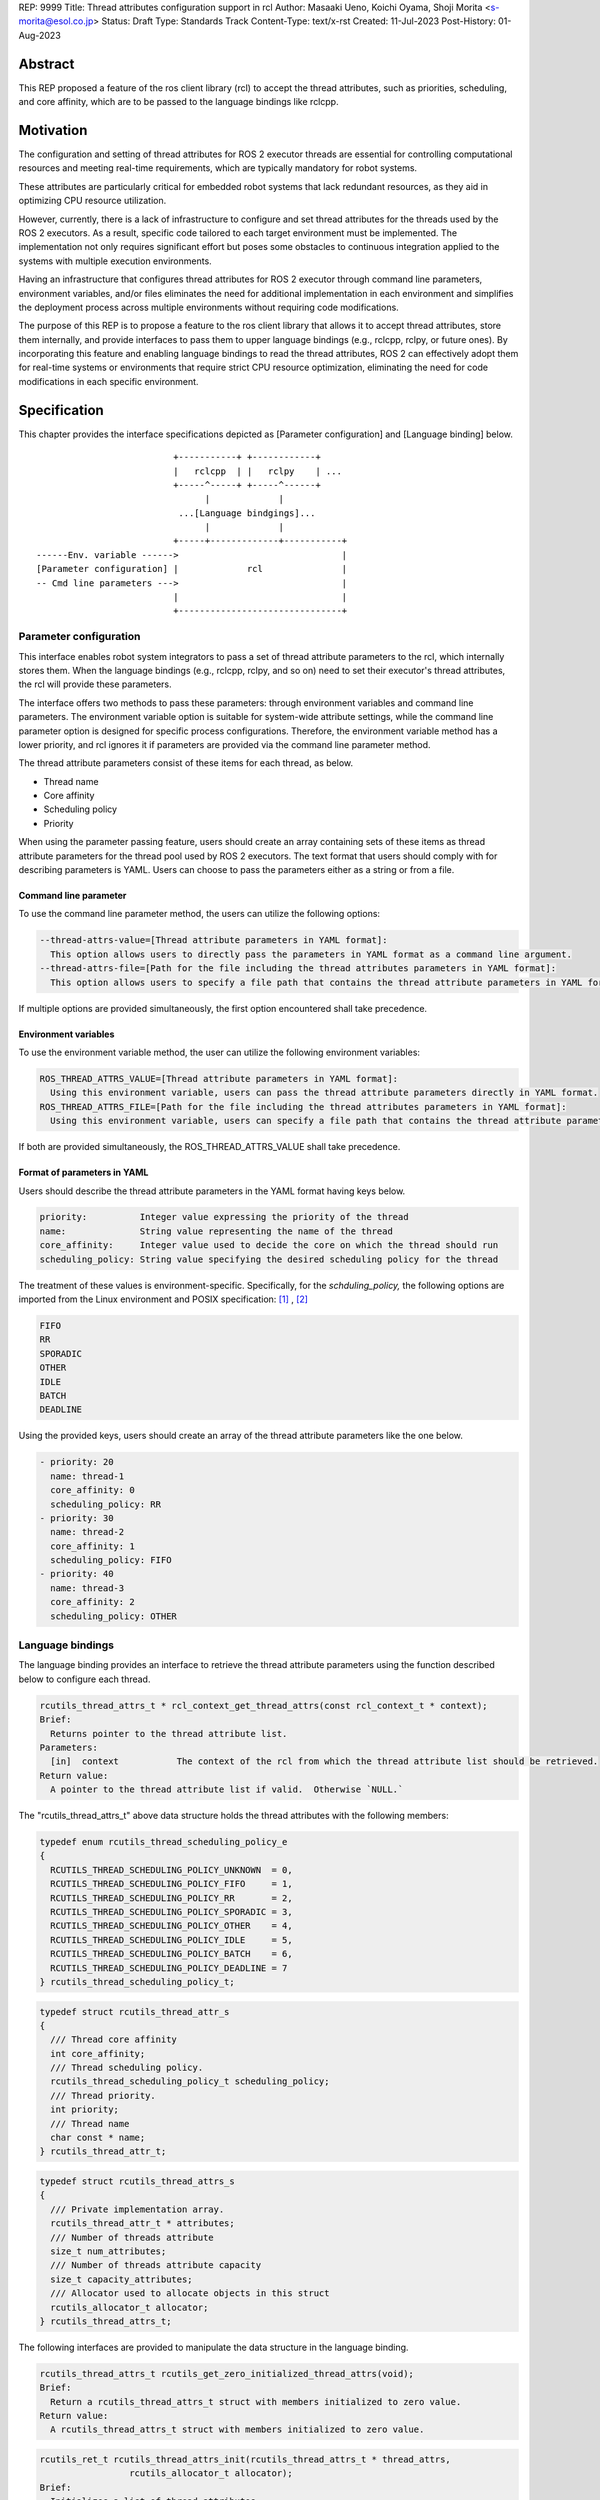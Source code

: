 REP: 9999
Title: Thread attributes configuration support in rcl
Author: Masaaki Ueno, Koichi Oyama, Shoji Morita <s-morita@esol.co.jp>
Status: Draft
Type: Standards Track
Content-Type: text/x-rst
Created: 11-Jul-2023
Post-History: 01-Aug-2023


Abstract
========

This REP proposed a feature of the ros client library (rcl) to accept the thread attributes, such as priorities, scheduling, and core affinity, which are to be passed to the language bindings like rclcpp.


Motivation
==========

The configuration and setting of thread attributes for ROS 2 executor threads are essential for controlling computational resources and meeting real-time requirements, which are typically mandatory for robot systems.

These attributes are particularly critical for embedded robot systems that lack redundant resources, as they aid in optimizing CPU resource utilization.

However, currently, there is a lack of infrastructure to configure and set thread attributes for the threads used by the ROS 2 executors.  As a result, specific code tailored to each target environment must be implemented.  The implementation not only requires significant effort but poses some obstacles to continuous integration applied to the systems with multiple execution environments.

Having an infrastructure that configures thread attributes for ROS 2 executor through command line parameters, environment variables, and/or files eliminates the need for additional implementation in each environment and simplifies the deployment process across multiple environments without requiring code modifications.

The purpose of this REP is to propose a feature to the ros client library that allows it to accept thread attributes, store them internally, and provide interfaces to pass them to upper language bindings (e.g., rclcpp, rclpy, or future ones).  By incorporating this feature and enabling language bindings to read the thread attributes, ROS 2 can effectively adopt them for real-time systems or environments that require strict CPU resource optimization, eliminating the need for code modifications in each specific environment.

Specification
=============

This chapter provides the interface specifications depicted as [Parameter configuration] and [Language binding] below.

::

                              +-----------+ +------------+
                              |   rclcpp  | |   rclpy    | ...
                              +-----^-----+ +-----^------+
                                    |             |
                               ...[Language bindgings]...
                                    |             |
                              +-----+-------------+-----------+
    ------Env. variable ------>                               |
    [Parameter configuration] |             rcl               |
    -- Cmd line parameters --->                               |
                              |                               |
                              +-------------------------------+


Parameter configuration
-----------------------

This interface enables robot system integrators to pass a set of thread attribute parameters to the rcl, which internally stores them.  When the language bindings (e.g., rclcpp, rclpy, and so on) need to set their executor's thread attributes, the rcl will provide these parameters.

The interface offers two methods to pass these parameters: through environment variables and command line parameters.  The environment variable option is suitable for system-wide attribute settings, while the command line parameter option is designed for specific process configurations.  Therefore, the environment variable method has a lower priority, and rcl ignores it if parameters are provided via the command line parameter method.

The thread attribute parameters consist of these items for each thread, as below.

* Thread name
* Core affinity
* Scheduling policy
* Priority

When using the parameter passing feature, users should create an array containing sets of these items as thread attribute parameters for the thread pool used by ROS 2 executors.  The text format that users should comply with for describing parameters is YAML.  Users can choose to pass the parameters either as a string or from a file.

Command line parameter
''''''''''''''''''''''
To use the command line parameter method, the users can utilize the following options:

.. code-block:: bash

    --thread-attrs-value=[Thread attribute parameters in YAML format]:
      This option allows users to directly pass the parameters in YAML format as a command line argument.
    --thread-attrs-file=[Path for the file including the thread attributes parameters in YAML format]:
      This option allows users to specify a file path that contains the thread attribute parameters in YAML format.

If multiple options are provided simultaneously, the first option encountered shall take precedence.

Environment variables
'''''''''''''''''''''
To use the environment variable method, the user can utilize the following environment variables:

.. code-block:: bash

   ROS_THREAD_ATTRS_VALUE=[Thread attribute parameters in YAML format]:
     Using this environment variable, users can pass the thread attribute parameters directly in YAML format.
   ROS_THREAD_ATTRS_FILE=[Path for the file including the thread attributes parameters in YAML format]:
     Using this environment variable, users can specify a file path that contains the thread attribute parameters in YAML format.

If both are provided simultaneously, the ROS_THREAD_ATTRS_VALUE shall take precedence.

Format of parameters in YAML
''''''''''''''''''''''''''''

Users should describe the thread attribute parameters in the YAML format having keys below.

.. code-block:: YAML

  priority:          Integer value expressing the priority of the thread
  name:              String value representing the name of the thread
  core_affinity:     Integer value used to decide the core on which the thread should run
  scheduling_policy: String value specifying the desired scheduling policy for the thread

The treatment of these values is environment-specific.  Specifically, for the `schduling_policy,` the following options are imported from the Linux environment and POSIX specification: [#REF-1]_ , [#REF-2]_

.. code-block:: TEXT

  FIFO
  RR
  SPORADIC
  OTHER
  IDLE
  BATCH
  DEADLINE

..
    Please note that the list above is subject to modification during the review process for this REP.
    For instance, it may be necessary to include an option specifically designed for extension purposes in a non-POSIX environment.

Using the provided keys, users should create an array of the thread attribute parameters like the one below.

.. code-block:: YAML

    - priority: 20
      name: thread-1
      core_affinity: 0
      scheduling_policy: RR
    - priority: 30
      name: thread-2
      core_affinity: 1
      scheduling_policy: FIFO
    - priority: 40
      name: thread-3
      core_affinity: 2
      scheduling_policy: OTHER

Language bindings
-----------------

The language binding provides an interface to retrieve the thread attribute parameters using the function described below to configure each thread.

.. code-block:: C++

  rcutils_thread_attrs_t * rcl_context_get_thread_attrs(const rcl_context_t * context);
  Brief:
    Returns pointer to the thread attribute list.
  Parameters:
    [in]  context           The context of the rcl from which the thread attribute list should be retrieved.
  Return value:
    A pointer to the thread attribute list if valid.  Otherwise `NULL.`

The "rcutils_thread_attrs_t" above data structure holds the thread attributes with the following members:

.. code-block:: C++

  typedef enum rcutils_thread_scheduling_policy_e
  {
    RCUTILS_THREAD_SCHEDULING_POLICY_UNKNOWN  = 0,
    RCUTILS_THREAD_SCHEDULING_POLICY_FIFO     = 1,
    RCUTILS_THREAD_SCHEDULING_POLICY_RR       = 2,
    RCUTILS_THREAD_SCHEDULING_POLICY_SPORADIC = 3,
    RCUTILS_THREAD_SCHEDULING_POLICY_OTHER    = 4,
    RCUTILS_THREAD_SCHEDULING_POLICY_IDLE     = 5,
    RCUTILS_THREAD_SCHEDULING_POLICY_BATCH    = 6,
    RCUTILS_THREAD_SCHEDULING_POLICY_DEADLINE = 7
  } rcutils_thread_scheduling_policy_t;

.. code-block:: C++

  typedef struct rcutils_thread_attr_s
  {
    /// Thread core affinity
    int core_affinity;
    /// Thread scheduling policy.
    rcutils_thread_scheduling_policy_t scheduling_policy;
    /// Thread priority.
    int priority;
    /// Thread name
    char const * name;
  } rcutils_thread_attr_t;

.. code-block:: C++

  typedef struct rcutils_thread_attrs_s
  {
    /// Private implementation array.
    rcutils_thread_attr_t * attributes;
    /// Number of threads attribute
    size_t num_attributes;
    /// Number of threads attribute capacity
    size_t capacity_attributes;
    /// Allocator used to allocate objects in this struct
    rcutils_allocator_t allocator;
  } rcutils_thread_attrs_t;

The following interfaces are provided to manipulate the data structure in the language binding.

.. code-block:: C++

  rcutils_thread_attrs_t rcutils_get_zero_initialized_thread_attrs(void);
  Brief:
    Return a rcutils_thread_attrs_t struct with members initialized to zero value.
  Return value:
    A rcutils_thread_attrs_t struct with members initialized to zero value.

.. code-block:: C++

  rcutils_ret_t rcutils_thread_attrs_init(rcutils_thread_attrs_t * thread_attrs,
                   rcutils_allocator_t allocator);
  Brief:
    Initializes a list of thread attributes.
  Parameters:
    [out] thread_attrs    The list of thread attributes to be initialized.
    [in]  allocator       The memory allocator to be used.
  Return value:
    RCUTILS_RET_OK
                if the structure was initialized successfully, or
    RCUTILS_RET_INVALID_ARGUMENT
                if any function arguments are invalid, or
    RCUTILS_RET_BAD_ALLOC
                if allocating memory failed, or
    RCUTILS_RET_ERROR
                an unspecified error occured.

.. code-block:: C++

  rcutils_ret_t rcutils_thread_attrs_init_with_capacity(
                    rcutils_thread_attrs_t * thread_attrs,
                    rcutils_allocator_t allocator,
                    size_t capacity);
  Brief:
    Initializes a list of thread attributes with a capacity.
  Parameters:
    [out] thread_attrs    The list of thread attributes to be initialized.
    [in]  allocator       The memory allocator to be used.
    [in]  capacity        The initial capacity of the list of thread attributes.
  Return value:
    RCUTILS_RET_OK
                if the structure was initialized successfully, or
    RCUTILS_RET_INVALID_ARGUMENT
                if any function arguments are invalid, or
    RCUTILS_RET_BAD_ALLOC
                if allocating memory failed, or
    RCUTILS_RET_ERROR
                an unspecified error occured.

.. code-block:: C++

  rcutils_ret_t rcutils_thread_attrs_fini(rcutils_thread_attrs_t * thread_attrs);
  Brief:
    Free the list of thread attributes.
  Parameters:
    [in] thread_attrs    The structure to be deallocated.
  Return value:
    RCUTILS_RET_OK
                if the memory was successfully freed, or
    RCUTILS_RET_INVALID_ARGUMENT
                if any function arguments are invalid.

.. code-block:: C++

  rcutils_ret_t rcutils_thread_attrs_copy(rcutils_thread_attrs_t const * thread_attrs,
                    rcutils_thread_attrs_t * out_thread_attrs);
  Brief:
    Copies the list of thread attributes.
  Parameters:
    [in]  thread_attrs      The source list of thread attributes.
    [out] out_thread_attrs  The destination location.
  Return value:
    RCUTILS_RET_OK
                if the source list was successfully copied to the destination, or
    RCUTILS_RET_INVALID_ARGUMENT
                if function arguments are invalid, or
    RCUTILS_RET_BAD_ALLOC
                if allocating memory failed.

.. code-block:: C++

  rcutils_ret_t rcutils_thread_attrs_add_attr(rcutils_thread_attrs_t * thread_attrs,
                    rcutils_thread_scheduling_policy_t sched_policy,
                    int core_affinity,
                    int priority,
                    char const * name);
  Brief:
    Adds a thread attribute to the list of thread attributes.
  Parameters:
    [inout] thread_attrs    The list of thread attributes to add a thread attribute to.
    [in]    sched_policy    The thread scheduling policy of the adding attribute.
    [in]    core_affinity   The thread core affinity of the adding attribute.
    [in]    priority        The thread priority of the adding attribute.
    [in]    name            The thread name of the adding attribute.
  Return value:
    RCUTILS_RET_OK  if the thread attribute was successfully added, or
    RCUTILS_RET_INVALID_ARGUMENT
                    if any function arguments are invalid, or
    RCUTILS_RET_BAD_ALLOC
                    if allocating memory failed, or
    RCUTILS_RET_ERROR
                    an unspecified error occured.

Rationale
=========

Not using ROS parameter infrastructure
--------------------------------------

According to the document about the parameter [#REF-3]_, it is associated with nodes, not processes.  Events associated with each node are executed by a single executor belonging to the process.  As a result, ROS parameters are not suitable for setting the thread attributes used in the thread pool that executes the node's events altogether.

Being implemented in the rcl, not in language bindings
------------------------------------------------------

According to the document about the Client libraries [#REF-4]_, every language bindings have their own thread model.  But, the thread attributes are OS-specific, not language.  So, treating the thread attributes in the rcl commonly used by the language bindings is natural and effort-saving.

Backward Compatibility
======================

To ensure backward compatibility of a newly suggested interface, the future contributor must adhere to the following guidelines:

*Preservation of Existing Keys and Types:*

* It is essential not to delete any existing keys from the interface.
* Similarly, the types of existing keys should not be changed. (e.g., remain 'priority' to accept integer)

*Retention of Existing 'scheduling_policy' Options:*

* The existing 'scheduling_policy' options should not be removed.

*Preservation of the Semantics for Thread Attributes:*

* The semantics related to each thread attribute, which comprises the existing keys, should remain unchanged.

*Preservation of the Representation of Thread Attributes:*

* The representation of thread attributes as an array should be preserved.

*Preservation of the Existing Interfaces via Command Line Parameters or Environment Variables:*

* Existing interfaces that use command line parameters or environment variables should not be deleted or removed.

References
==========

.. [#REF-1] sched(7) — Linux manual page
   https://man7.org/linux/man-pages/man7/sched.7.html

.. [#REF-2] sched.h - execution scheduling
   https://pubs.opengroup.org/onlinepubs/9699919799/basedefs/sched.h.html

.. [#REF-3] Parameters
   https://docs.ros.org/en/rolling/Concepts/Basic/About-Parameters.html

.. [#REF-4] Client libraries
   https://docs.ros.org/en/rolling/Concepts/Basic/About-Client-Libraries.html

Copyright
=========

This document has been placed in the public domain.
